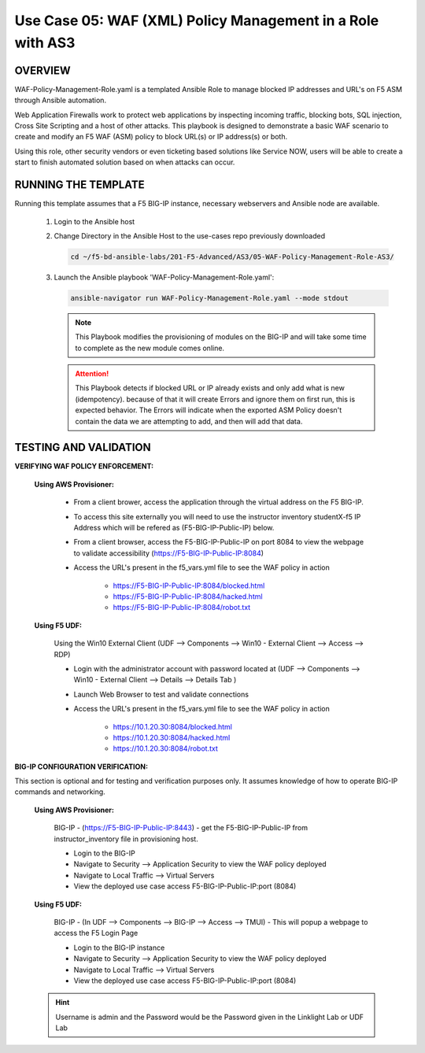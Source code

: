 Use Case 05: WAF (XML) Policy Management in a Role with AS3
===========================================================

OVERVIEW
--------

WAF-Policy-Management-Role.yaml is a templated Ansible Role to manage blocked IP addresses and URL's on F5 ASM through Ansible automation. 

Web Application Firewalls work to protect web applications by inspecting incoming traffic, blocking bots, SQL injection, Cross Site Scripting and a host of other attacks. This playbook is designed to demonstrate a basic WAF scenario to create and modify an F5 WAF (ASM) policy to block URL(s) or IP address(s) or both. 

Using this role, other security vendors or even ticketing based solutions like Service NOW, users will be able to create a start to finish automated solution based on when attacks can occur.

RUNNING THE TEMPLATE
--------------------

Running this template assumes that a F5 BIG-IP instance, necessary webservers and Ansible node are available. 

   1. Login to the Ansible host

   2. Change Directory in the Ansible Host to the use-cases repo previously downloaded

      .. code:: bash
      
         cd ~/f5-bd-ansible-labs/201-F5-Advanced/AS3/05-WAF-Policy-Management-Role-AS3/

   3. Launch the Ansible playbook 'WAF-Policy-Management-Role.yaml':

      .. code::

         ansible-navigator run WAF-Policy-Management-Role.yaml --mode stdout

      .. note::

         This Playbook modifies the provisioning of modules on the BIG-IP and will take some time to complete as the new module comes online.
         
      .. attention::

         This Playbook detects if blocked URL or IP already exists and only add what is new (idempotency).  because of that it will create Errors and ignore them on first run, this is expected behavior.  The Errors will indicate when the exported ASM Policy doesn't contain the data we are attempting to add, and then will add that data.  


TESTING AND VALIDATION
----------------------

**VERIFYING WAF POLICY ENFORCEMENT:**

   **Using AWS Provisioner:**

      - From a client brower, access the application through the virtual address on the F5 BIG-IP.
      - To access this site externally you will need to use the instructor inventory studentX-f5 IP Address which will be refered as (F5-BIG-IP-Public-IP) below.
      - From a client browser, access the F5-BIG-IP-Public-IP on port 8084 to view the webpage to validate accessibility (https://F5-BIG-IP-Public-IP:8084)
      - Access the URL's present in the f5_vars.yml file to see the WAF policy in action 

         - https://F5-BIG-IP-Public-IP:8084/blocked.html
         - https://F5-BIG-IP-Public-IP:8084/hacked.html
         - https://F5-BIG-IP-Public-IP:8084/robot.txt 

   **Using F5 UDF:**

      Using the Win10 External Client (UDF --> Components --> Win10 - External Client --> Access --> RDP)

      - Login with the administrator account with password located at (UDF --> Components --> Win10 - External Client --> Details --> Details Tab )
      - Launch Web Browser to test and validate connections 
      - Access the URL's present in the f5_vars.yml file to see the WAF policy in action 

         - https://10.1.20.30:8084/blocked.html
         - https://10.1.20.30:8084/hacked.html
         - https://10.1.20.30:8084/robot.txt 


**BIG-IP CONFIGURATION VERIFICATION:**

This section is optional and for testing and verification purposes only. It assumes knowledge of how to operate BIG-IP commands and networking.

   **Using AWS Provisioner:**

      BIG-IP - (https://F5-BIG-IP-Public-IP:8443) - get the F5-BIG-IP-Public-IP from instructor_inventory file in provisioning host.

      - Login to the BIG-IP
      - Navigate to Security --> Application Security to view the WAF policy deployed
      - Navigate to Local Traffic --> Virtual Servers
      - View the deployed use case access F5-BIG-IP-Public-IP:port (8084)

   **Using F5 UDF:**

      BIG-IP - (In UDF --> Components --> BIG-IP --> Access --> TMUI)  - This will popup a webpage to access the F5 Login Page

      - Login to the BIG-IP instance
      - Navigate to Security --> Application Security to view the WAF policy deployed
      - Navigate to Local Traffic --> Virtual Servers
      - View the deployed use case access F5-BIG-IP-Public-IP:port (8084)

   .. hint::

      Username is admin and the Password would be the Password given in the Linklight Lab or UDF Lab

